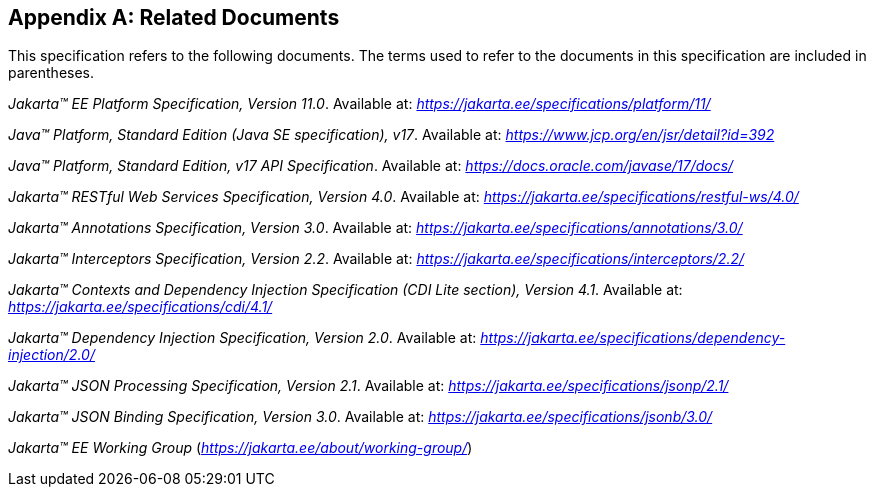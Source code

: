 [appendix]
[[relateddocs]]
== Related Documents

This specification refers to the following
documents. The terms used to refer to the documents in this
specification are included in parentheses.

_Jakarta™ EE Platform Specification, Version 11.0_. Available at: _https://jakarta.ee/specifications/platform/11/_

_Java™ Platform, Standard Edition (Java SE specification), v17_. Available at: _https://www.jcp.org/en/jsr/detail?id=392_

_Java™ Platform, Standard Edition, v17 API Specification_. Available at: _https://docs.oracle.com/javase/17/docs/_

_Jakarta™ RESTful Web Services Specification, Version 4.0_. Available at: _https://jakarta.ee/specifications/restful-ws/4.0/_

_Jakarta™ Annotations Specification, Version 3.0_. Available at: _https://jakarta.ee/specifications/annotations/3.0/_

_Jakarta™ Interceptors Specification, Version 2.2_. Available at: _https://jakarta.ee/specifications/interceptors/2.2/_

_Jakarta™ Contexts and Dependency Injection Specification (CDI Lite section), Version 4.1_. Available at: _https://jakarta.ee/specifications/cdi/4.1/_

_Jakarta™ Dependency Injection Specification, Version 2.0_. Available at: _https://jakarta.ee/specifications/dependency-injection/2.0/_

_Jakarta™ JSON Processing Specification, Version 2.1_. Available at: _https://jakarta.ee/specifications/jsonp/2.1/_

_Jakarta™ JSON Binding Specification, Version 3.0_. Available at: _https://jakarta.ee/specifications/jsonb/3.0/_

_Jakarta™ EE Working Group_
(_https://jakarta.ee/about/working-group/_)